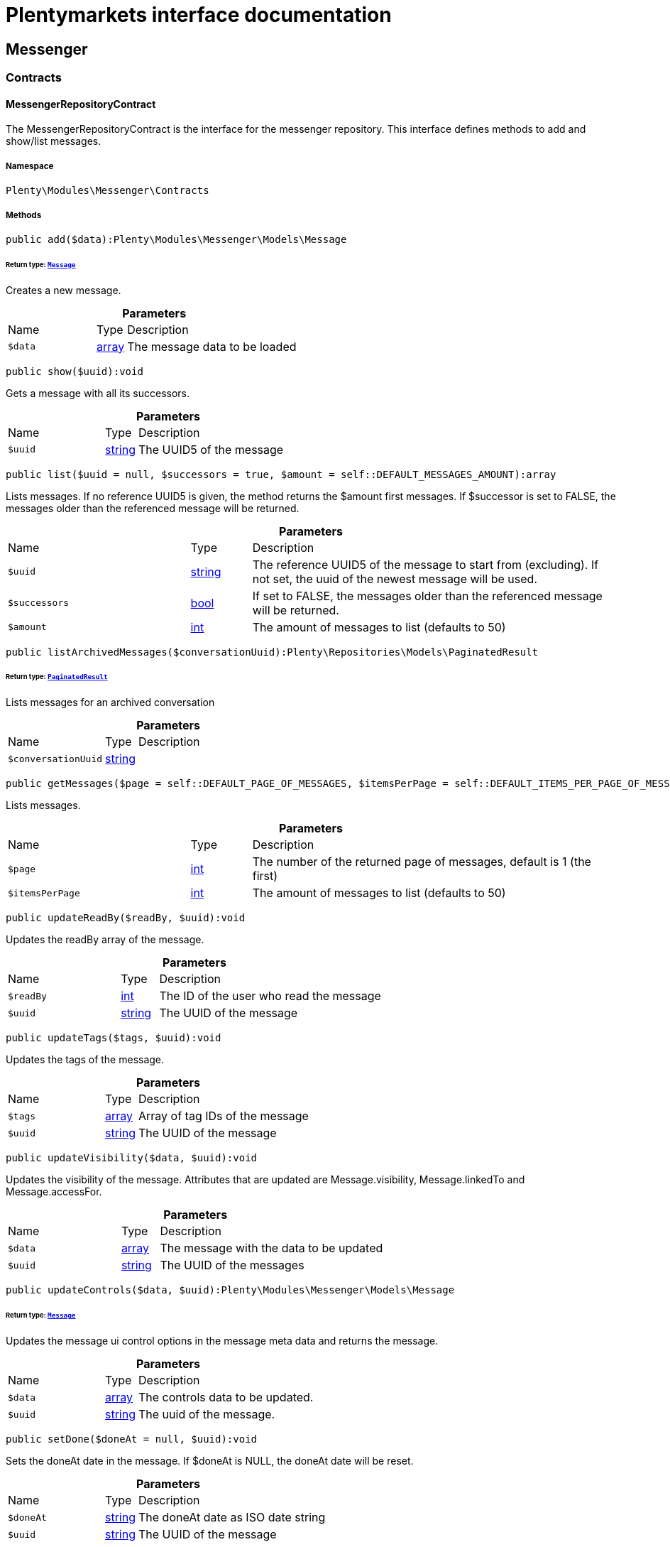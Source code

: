 :table-caption!:
:example-caption!:
:source-highlighter: prettify
:sectids!:
= Plentymarkets interface documentation


[[messenger_messenger]]
== Messenger

[[messenger_messenger_contracts]]
===  Contracts
[[messenger_contracts_messengerrepositorycontract]]
==== MessengerRepositoryContract

The MessengerRepositoryContract is the interface for the messenger repository. This interface defines methods to add and show/list messages.



===== Namespace

`Plenty\Modules\Messenger\Contracts`






===== Methods

[source%nowrap, php]
[#add]
----

public add($data):Plenty\Modules\Messenger\Models\Message

----




====== *Return type:*        xref:Messenger.adoc#messenger_models_message[`Message`]


Creates a new message.

.*Parameters*
[cols="3,1,6"]
|===
|Name |Type |Description
a|`$data`
|link:http://php.net/array[array^]
a|The message data to be loaded
|===


[source%nowrap, php]
[#show]
----

public show($uuid):void

----







Gets a message with all its successors.

.*Parameters*
[cols="3,1,6"]
|===
|Name |Type |Description
a|`$uuid`
|link:http://php.net/string[string^]
a|The UUID5 of the message
|===


[source%nowrap, php]
[#list]
----

public list($uuid = null, $successors = true, $amount = self::DEFAULT_MESSAGES_AMOUNT):array

----







Lists messages. If no reference UUID5 is given, the method returns the $amount first messages. If $successor is set to FALSE, the messages older than the referenced message will be returned.

.*Parameters*
[cols="3,1,6"]
|===
|Name |Type |Description
a|`$uuid`
|link:http://php.net/string[string^]
a|The reference UUID5 of the message to start from (excluding).
If not set, the uuid of the newest message will be used.

a|`$successors`
|link:http://php.net/bool[bool^]
a|If set to FALSE, the messages older than the referenced message will be returned.

a|`$amount`
|link:http://php.net/int[int^]
a|The amount of messages to list (defaults to 50)
|===


[source%nowrap, php]
[#listarchivedmessages]
----

public listArchivedMessages($conversationUuid):Plenty\Repositories\Models\PaginatedResult

----




====== *Return type:*        xref:Miscellaneous.adoc#miscellaneous_models_paginatedresult[`PaginatedResult`]


Lists messages for an archived conversation

.*Parameters*
[cols="3,1,6"]
|===
|Name |Type |Description
a|`$conversationUuid`
|link:http://php.net/string[string^]
a|
|===


[source%nowrap, php]
[#getmessages]
----

public getMessages($page = self::DEFAULT_PAGE_OF_MESSAGES, $itemsPerPage = self::DEFAULT_ITEMS_PER_PAGE_OF_MESSAGES):array

----







Lists messages.

.*Parameters*
[cols="3,1,6"]
|===
|Name |Type |Description
a|`$page`
|link:http://php.net/int[int^]
a|The number of the returned page of messages, default is 1 (the first)

a|`$itemsPerPage`
|link:http://php.net/int[int^]
a|The amount of messages to list (defaults to 50)
|===


[source%nowrap, php]
[#updatereadby]
----

public updateReadBy($readBy, $uuid):void

----







Updates the readBy array of the message.

.*Parameters*
[cols="3,1,6"]
|===
|Name |Type |Description
a|`$readBy`
|link:http://php.net/int[int^]
a|The ID of the user who read the message

a|`$uuid`
|link:http://php.net/string[string^]
a|The UUID of the message
|===


[source%nowrap, php]
[#updatetags]
----

public updateTags($tags, $uuid):void

----







Updates the tags of the message.

.*Parameters*
[cols="3,1,6"]
|===
|Name |Type |Description
a|`$tags`
|link:http://php.net/array[array^]
a|Array of tag IDs of the message

a|`$uuid`
|link:http://php.net/string[string^]
a|The UUID of the message
|===


[source%nowrap, php]
[#updatevisibility]
----

public updateVisibility($data, $uuid):void

----







Updates the visibility of the message. Attributes that are updated are Message.visibility, Message.linkedTo and Message.accessFor.

.*Parameters*
[cols="3,1,6"]
|===
|Name |Type |Description
a|`$data`
|link:http://php.net/array[array^]
a|The message with the data to be updated

a|`$uuid`
|link:http://php.net/string[string^]
a|The UUID of the messages
|===


[source%nowrap, php]
[#updatecontrols]
----

public updateControls($data, $uuid):Plenty\Modules\Messenger\Models\Message

----




====== *Return type:*        xref:Messenger.adoc#messenger_models_message[`Message`]


Updates the message ui control options in the message meta data and returns the message.

.*Parameters*
[cols="3,1,6"]
|===
|Name |Type |Description
a|`$data`
|link:http://php.net/array[array^]
a|The controls data to be updated.

a|`$uuid`
|link:http://php.net/string[string^]
a|The uuid of the message.
|===


[source%nowrap, php]
[#setdone]
----

public setDone($doneAt = null, $uuid):void

----







Sets the doneAt date in the message. If $doneAt is NULL, the doneAt date will be reset.

.*Parameters*
[cols="3,1,6"]
|===
|Name |Type |Description
a|`$doneAt`
|link:http://php.net/string[string^]
a|The doneAt date as ISO date string

a|`$uuid`
|link:http://php.net/string[string^]
a|The UUID of the message
|===


[source%nowrap, php]
[#delete]
----

public delete($uuid):int

----







Deletes a message stream by the UUID. Returns the count of messages deleted.

.*Parameters*
[cols="3,1,6"]
|===
|Name |Type |Description
a|`$uuid`
|link:http://php.net/string[string^]
a|The UUID of the message
|===


[source%nowrap, php]
[#getattachment]
----

public getAttachment($uuid, $filename):Plenty\Modules\Messenger\Models\Attachment

----




====== *Return type:*        xref:Messenger.adoc#messenger_models_attachment[`Attachment`]


Gets a message attachment.

.*Parameters*
[cols="3,1,6"]
|===
|Name |Type |Description
a|`$uuid`
|link:http://php.net/string[string^]
a|The UUID of the message

a|`$filename`
|link:http://php.net/string[string^]
a|The file name of the attachment
|===


[source%nowrap, php]
[#getallattachments]
----

public getAllAttachments($uuid):Plenty\Modules\Messenger\Models\Attachment

----




====== *Return type:*        xref:Messenger.adoc#messenger_models_attachment[`Attachment`]


Gets all message attachments as zip.

.*Parameters*
[cols="3,1,6"]
|===
|Name |Type |Description
a|`$uuid`
|link:http://php.net/string[string^]
a|The UUID of the message
|===


[source%nowrap, php]
[#updatemetadata]
----

public updateMetaData($uuid, $metaData):Plenty\Modules\Messenger\Models\Message

----




====== *Return type:*        xref:Messenger.adoc#messenger_models_message[`Message`]


Updates the meta data of the message.

.*Parameters*
[cols="3,1,6"]
|===
|Name |Type |Description
a|`$uuid`
|link:http://php.net/string[string^]
a|The UUID of the message

a|`$metaData`
|link:http://php.net/array[array^]
a|The meta data of the message
|===


[source%nowrap, php]
[#gettotalentries]
----

public getTotalEntries():int

----







Returns total message entries

[source%nowrap, php]
[#setfilters]
----

public setFilters($filters = []):void

----







Sets the filter array.

.*Parameters*
[cols="3,1,6"]
|===
|Name |Type |Description
a|`$filters`
|link:http://php.net/array[array^]
a|
|===


[source%nowrap, php]
[#getfilters]
----

public getFilters():void

----







Returns the filter array.

[source%nowrap, php]
[#getconditions]
----

public getConditions():void

----







Returns a collection of parsed filters as Condition object

[source%nowrap, php]
[#clearfilters]
----

public clearFilters():void

----







Clears the filter array.

[[messenger_messenger_events]]
===  Events
[[messenger_events_messagecreated]]
==== MessageCreated

The event is triggered after a new message was created.



===== Namespace

`Plenty\Modules\Messenger\Events`






===== Methods

[source%nowrap, php]
[#isfirstmessage]
----

public isFirstMessage():bool

----







If TRUE, the message is the first one. Otherwise, it is a reply message.

[source%nowrap, php]
[#broadcastwhen]
----

public broadcastWhen():void

----









[source%nowrap, php]
[#getmessage]
----

public getMessage():Plenty\Modules\Messenger\Models\Message

----




====== *Return type:*        xref:Messenger.adoc#messenger_models_message[`Message`]


Get the message.

[[messenger_messenger_models]]
===  Models
[[messenger_models_attachment]]
==== Attachment

The Attachment model of the messenger.



===== Namespace

`Plenty\Modules\Messenger\Models`





.Properties
[cols="3,1,6"]
|===
|Name |Type |Description

|name
    |link:http://php.net/string[string^]
    a|The file name of the attachment
|message
    |link:http://php.net/string[string^]
    a|The UUID of the message the attachment belongs to
|size
    |link:http://php.net/int[int^]
    a|The size of the attachment in bytes
|contentType
    |link:http://php.net/string[string^]
    a|The content type fo the attachment
|content
    |link:http://php.net/string[string^]
    a|The content of the attachment
|createdAt
    |link:http://php.net/string[string^]
    a|The createdAt date of the attachment
|===


===== Methods

[source%nowrap, php]
[#toarray]
----

public toArray()

----







Returns this model as an array.


[[messenger_models_message]]
==== Message

The Message model of the messenger.



===== Namespace

`Plenty\Modules\Messenger\Models`





.Properties
[cols="3,1,6"]
|===
|Name |Type |Description

|uuid
    |link:http://php.net/string[string^]
    a|The UUID5 identifier of the message
|plentyIdHash
    |link:http://php.net/string[string^]
    a|The plenty ID hash
|parentUuid
    |link:http://php.net/string[string^]
    a|The UUID5 of the parent message
|conversationId
    |link:http://php.net/string[string^]
    a|The UUID5 of the conversation
|linkedTo
    |link:http://php.net/array[array^]
    a|An array with MessageLinkedTo instances
|from
    |        xref:Messenger.adoc#messenger_models_messagefrom[`MessageFrom`]
    a|The sender of the message as MessageFrom instance.
|to
    |        xref:Messenger.adoc#messenger_models_messageto[`MessageTo`]
    a|The user and role IDs and emails receiving the message
|whispered
    |link:http://php.net/bool[bool^]
    a|Whether the message is whispered (not visible for the contact/order linked to the message) or not
|tags
    |link:http://php.net/array[array^]
    a|An array with tag IDs assigned to the message
|title
    |link:http://php.net/string[string^]
    a|The title of the message
|preview
    |link:http://php.net/string[string^]
    a|The first two lines of the message without any markup
|message
    |link:http://php.net/string[string^]
    a|The content of the message
|plainMessage
    |link:http://php.net/string[string^]
    a|The content of the message as plain text
|attachedFilesCount
    |link:http://php.net/int[int^]
    a|The amount of attached files (readonly)
|referrer
    |        xref:Messenger.adoc#messenger_models_messagereferrer[`MessageReferrer`]
    a|The message referrer
|metaData
    |        xref:Messenger.adoc#messenger_models_messagemetadata[`MessageMetaData`]
    a|The meta data of the message
|doneAt
    |link:http://php.net/string[string^]
    a|The date the messages was set to done
|createdAt
    |link:http://php.net/string[string^]
    a|The creation date of the message
|updatedAt
    |link:http://php.net/string[string^]
    a|The date of the last update of the message
|deletedAt
    |link:http://php.net/string[string^]
    a|The date the message was deleted
|deletedBy
    |link:http://php.net/int[int^]
    a|The ID of the user who deleted the message
|attachments
    |link:http://php.net/array[array^]
    a|The message attachments
|===


===== Methods

[source%nowrap, php]
[#toarray]
----

public toArray()

----







Returns this model as an array.


[[messenger_models_messagefrom]]
==== MessageFrom

The MessageFrom model of the messenger.



===== Namespace

`Plenty\Modules\Messenger\Models`





.Properties
[cols="3,1,6"]
|===
|Name |Type |Description

|type
    |link:http://php.net/string[string^]
    a|The type of the from instance (one of {@link MessageTypesService::FROM_TYPE_USER},
{@link MessageTypesService::FROM_TYPE_CONTACT} and {@link MessageTypesService::FROM_TYPE_EMAIL})
|value
    |
    a|The value of the instance. For type {@link MessageTypesService::FROM_TYPE_EMAIL} it is a string (the email)
and the id of the user or the contact otherwise.
|name
    |link:http://php.net/string[string^]
    a|An optional name for the instance, e.g. the real name for type {@link MessageTypesService::FROM_TYPE_EMAIL}
|===


===== Methods

[source%nowrap, php]
[#toarray]
----

public toArray()

----







Returns this model as an array.


[[messenger_models_messagelinkedto]]
==== MessageLinkedTo

The MessageLinkedTo model of the messenger.



===== Namespace

`Plenty\Modules\Messenger\Models`





.Properties
[cols="3,1,6"]
|===
|Name |Type |Description

|type
    |link:http://php.net/string[string^]
    a|The type of the link (one of {@link MessageTypesService::LINKED_TO_TYPE_MESSAGE},
{@link MessageTypesService::LINKED_TO_TYPE_ORDER}, {@link MessageTypesService::LINKED_TO_TYPE_CONTACT}
and {@link MessageTypesService::LINKED_TO_TYPE_PAYMENT})
|value
    |
    a|The value of the link. For type {@link MessageTypesService::LINKED_TO_TYPE_MESSAGE} it is a string (uuid5)
and an integer otherwise.
|typeId
    |
    a|This can be the ID of a sub-type (e.g. the order subTypeId). (optional)
|===


===== Methods

[source%nowrap, php]
[#toarray]
----

public toArray()

----







Returns this model as an array.


[[messenger_models_messagemetadata]]
==== MessageMetaData

The MessageMetaData model of the messenger.



===== Namespace

`Plenty\Modules\Messenger\Models`





.Properties
[cols="3,1,6"]
|===
|Name |Type |Description

|readBy
    |link:http://php.net/array[array^]
    a|The array of users
|links
    |link:http://php.net/array[array^]
    a|Array with links
|notDoneByBackend
    |        xref:Messenger.adoc#messenger_models_messagemetadatanotdone[`MessageMetaDataNotDone`]
    a|deactivates the toggle button in the messenger ui (backend) also has optional tooltips (reason for the deactivated toggle)
|controls
    |        xref:Messenger.adoc#messenger_models_messagemetadatacontrols[`MessageMetaDataControls`]
    a|An object with control options for the ui.
|timeCapture
    |        xref:Messenger.adoc#messenger_models_messagemetadatatimecapture[`MessageMetaDataTimeCapture`]
    a|An object of the message time capture data
|plentyId
    |link:http://php.net/int[int^]
    a|the plenty id of the related contact
|===


===== Methods

[source%nowrap, php]
[#toarray]
----

public toArray()

----







Returns this model as an array.


[[messenger_models_messagemetadatacontrols]]
==== MessageMetaDataControls

The message controls model. Currently supported controls:
 * &lt;ul&gt;
 * &lt;li&gt;&lt;tt&gt;bool replyable&lt;/tt&gt;
 *      Indicates whether or not is allowed to reply to this message stream (default true).
 *      It is a global control and effects only in the parent message of a stream.&lt;/li&gt;
 * &lt;li&gt;&lt;tt&gt;bool attachable&lt;/tt&gt;
 *      Indicates whether or not is allowed to attach files in a message (default true).
 *      It is a global control and effects only in the parent message of a stream.&lt;/li&gt;
 * &lt;li&gt;&lt;tt&gt;bool linksDisabled&lt;/tt&gt;
 *      Indicates whether or not the message links should be disabled (default false).
 *      It is a loacal control and effects every message.&lt;/li&gt;
 * &lt;/ul&gt;



===== Namespace

`Plenty\Modules\Messenger\Models`





.Properties
[cols="3,1,6"]
|===
|Name |Type |Description

|replyable
    |link:http://php.net/bool[bool^]
    a|Indicates whether or not is allowed to reply to this message stream (default true).
|attachable
    |link:http://php.net/bool[bool^]
    a|Indicates whether or not is allowed to attach files in a message (default true).
|linksDisabled
    |link:http://php.net/bool[bool^]
    a|Indicates whether or not the message links should be disabled (default false).
|===


===== Methods

[source%nowrap, php]
[#toarray]
----

public toArray()

----







Returns this model as an array.


[[messenger_models_messagemetadatanotdone]]
==== MessageMetaDataNotDone

The MessageMetaDataNotDone model of the messenger.



===== Namespace

`Plenty\Modules\Messenger\Models`





.Properties
[cols="3,1,6"]
|===
|Name |Type |Description

|deactivated
    |link:http://php.net/bool[bool^]
    a|Deactivates the toggle button for the UI
|tooltips
    |link:http://php.net/array[array^]
    a|Tooltips for the UI to show why the toggle is deactivated (if not set, show default values)
|===


===== Methods

[source%nowrap, php]
[#toarray]
----

public toArray()

----







Returns this model as an array.


[[messenger_models_messagemetadatatimecapture]]
==== MessageMetaDataTimeCapture

The MessageMetaDataTimeCapture model of the messenger.



===== Namespace

`Plenty\Modules\Messenger\Models`





.Properties
[cols="3,1,6"]
|===
|Name |Type |Description

|chargeable
    |link:http://php.net/bool[bool^]
    a|
|minutes
    |link:http://php.net/int[int^]
    a|
|===


===== Methods

[source%nowrap, php]
[#toarray]
----

public toArray()

----







Returns this model as an array.


[[messenger_models_messagemetalink]]
==== MessageMetaLink

The MessageMetaLink model of the messenger.



===== Namespace

`Plenty\Modules\Messenger\Models`





.Properties
[cols="3,1,6"]
|===
|Name |Type |Description

|image
    |link:http://php.net/string[string^]
    a|An optional image URL for the link
|caption
    |link:http://php.net/string[string^]
    a|The caption to be shown for the link
|url
    |link:http://php.net/string[string^]
    a|The link URL
<ul>
    <li>for {@link MessageMetaLink::TYPE_MAILTO} the email</li>
    <li>for {@link MessageMetaLink::TYPE_URL} the complete URL with protocol</li>
    <li>for {@link MessageMetaLink::TYPE_PLUGIN} the relative route to the backend</li>
    <li>not needed for {@link MessageMetaLink::TYPE_REPLY}</li>
</ul>
|type
    |link:http://php.net/string[string^]
    a|One of the constants:
<ul>
    <li>{@link MessageMetaLink::TYPE_MAILTO}</li>
    <li>{@link MessageMetaLink::TYPE_URL}</li>
    <li>{@link MessageMetaLink::TYPE_PLUGIN}</li>
    <li>{@link MessageMetaLink::TYPE_REPLY}</li>
</ul>
|content
    |link:http://php.net/string[string^]
    a|The reply content, only needed for type {@link MessageMetaLink::TYPE_REPLY}
|===


===== Methods

[source%nowrap, php]
[#toarray]
----

public toArray()

----







Returns this model as an array.


[[messenger_models_messagereferrer]]
==== MessageReferrer

The MessageReferrer model of the messenger.



===== Namespace

`Plenty\Modules\Messenger\Models`





.Properties
[cols="3,1,6"]
|===
|Name |Type |Description

|type
    |link:http://php.net/string[string^]
    a|The type of the from instance (one of {@link MessageTypesService::REFERRER_TYPE_SYSTEM},
{@link MessageTypesService::REFERRER_TYPE_BACKEND}, {@link MessageTypesService::REFERRER_TYPE_REST}
and {@link MessageTypesService::REFERRER_TYPE_PLUGIN})
|value
    |
    a|The value of the instance. It is an integer (the user id) for type
{@link MessageTypesService::REFERRER_TYPE_SYSTEM}, {@link MessageTypesService::REFERRER_TYPE_EMAIL}, {@link MessageTypesService::REFERRER_TYPE_BACKEND}
and {@link MessageTypesService::REFERRER_TYPE_REST} and a string (the plugin name) for type
{@link MessageTypesService::REFERRER_TYPE_PLUGIN}.
|name
    |link:http://php.net/string[string^]
    a|An optional name for the instance. For type {@link MessageTypesService::REFERRER_TYPE_PLUGIN} it is
the plugin namespace, the user name otherwise.
|===


===== Methods

[source%nowrap, php]
[#toarray]
----

public toArray()

----







Returns this model as an array.


[[messenger_models_messageto]]
==== MessageTo

The MessageTo model of the messenger.



===== Namespace

`Plenty\Modules\Messenger\Models`





.Properties
[cols="3,1,6"]
|===
|Name |Type |Description

|user
    |link:http://php.net/array[array^]
    a|An array with user IDs of users receiving the message
|role
    |link:http://php.net/array[array^]
    a|An array with user role IDs of user roles receiving the message
|email
    |link:http://php.net/array[array^]
    a|An array with emails receiving the message
|allUsers
    |link:http://php.net/bool[bool^]
    a|Flag indicating that all system users receive the message
|===


===== Methods

[source%nowrap, php]
[#toarray]
----

public toArray()

----







Returns this model as an array.

[[messenger_messenger_services]]
===  Services
[[messenger_services_messagetypesservice]]
==== MessageTypesService

Types and type validation for several types in the messenger.



===== Namespace

`Plenty\Modules\Messenger\Services`






===== Methods

[source%nowrap, php]
[#getvalidlinkedtotypes]
----

public static getValidLinkedToTypes():array

----







Gets the valid types for &quot;linked to&quot; references.

[source%nowrap, php]
[#isvalidlinkedto]
----

public static isValidLinkedTo($linkType, $linkValue):bool

----







Checks whether the given link is valid or not.

.*Parameters*
[cols="3,1,6"]
|===
|Name |Type |Description
a|`$linkType`
|link:http://php.net/string[string^]
a|The link type

a|`$linkValue`
|
a|The link value
|===


[source%nowrap, php]
[#getvalidfromtypes]
----

public static getValidFromTypes():array

----







Gets the valid types for &quot;from&quot; references.

[source%nowrap, php]
[#isvalidfrom]
----

public static isValidFrom($fromType, $fromValue):bool

----







Checks whether the given from is valid or not.

.*Parameters*
[cols="3,1,6"]
|===
|Name |Type |Description
a|`$fromType`
|link:http://php.net/string[string^]
a|The from type

a|`$fromValue`
|
a|The from value
|===


[source%nowrap, php]
[#getvalidreferrertypes]
----

public static getValidReferrerTypes():array

----







Gets the valid types for &quot;referrer&quot; references.

[source%nowrap, php]
[#isvalidreferrer]
----

public static isValidReferrer($referrerType, $referrerValue, $referrerName = null):bool

----







Checks whether the given referrer reference is valid or not.

.*Parameters*
[cols="3,1,6"]
|===
|Name |Type |Description
a|`$referrerType`
|link:http://php.net/string[string^]
a|The reference to be checked

a|`$referrerValue`
|
a|The value of the reference

a|`$referrerName`
|link:http://php.net/string[string^]
a|The name of the reference
|===


[source%nowrap, php]
[#getvalidtotypes]
----

public static getValidToTypes():array

----







Gets the valid key types for the &#039;to&#039; array.

[source%nowrap, php]
[#isvalidto]
----

public static isValidTo($toKey):bool

----







Checks whether the given key has a valid value for to.

.*Parameters*
[cols="3,1,6"]
|===
|Name |Type |Description
a|`$toKey`
|link:http://php.net/string[string^]
a|The to key
|===



[[messenger_services_messagessearchservice]]
==== MessagesSearchService

Search service for the messenger.



===== Namespace

`Plenty\Modules\Messenger\Services`






===== Methods

[source%nowrap, php]
[#find]
----

public find($uuid):Plenty\Modules\Messenger\Models\Message

----




====== *Return type:*        xref:Messenger.adoc#messenger_models_message[`Message`]


Gets the message with the given uuid.

.*Parameters*
[cols="3,1,6"]
|===
|Name |Type |Description
a|`$uuid`
|link:http://php.net/string[string^]
a|The UUID of the message
|===


[source%nowrap, php]
[#findorfail]
----

public findOrFail($uuid):Plenty\Modules\Messenger\Models\Message

----




====== *Return type:*        xref:Messenger.adoc#messenger_models_message[`Message`]


Gets the message with the given UUID.

.*Parameters*
[cols="3,1,6"]
|===
|Name |Type |Description
a|`$uuid`
|link:http://php.net/string[string^]
a|The UUID of the message
|===


[source%nowrap, php]
[#findmany]
----

public findMany($uuid):array

----







Gets a stream of messages. The given UUID can be the UUID of the first message in the stream or one of the replied messages.

.*Parameters*
[cols="3,1,6"]
|===
|Name |Type |Description
a|`$uuid`
|link:http://php.net/string[string^]
a|The UUID of the message
|===


[source%nowrap, php]
[#navigate]
----

public navigate($page = 1, $itemsPerPage = 50):array

----







Lists the messages for the given navigation page.

.*Parameters*
[cols="3,1,6"]
|===
|Name |Type |Description
a|`$page`
|link:http://php.net/int[int^]
a|The page of results to search for

a|`$itemsPerPage`
|link:http://php.net/int[int^]
a|The number of items to list per page
|===


[source%nowrap, php]
[#gettotalentries]
----

public getTotalEntries():int

----







Returns total entries

[source%nowrap, php]
[#loadmessage]
----

public static loadMessage($path):Plenty\Modules\Messenger\Models\Message

----




====== *Return type:*        xref:Messenger.adoc#messenger_models_message[`Message`]


Get an instance of the model.

.*Parameters*
[cols="3,1,6"]
|===
|Name |Type |Description
a|`$path`
|link:http://php.net/string[string^]
a|
|===


[source%nowrap, php]
[#findbyconversationid]
----

public findByConversationId($conversationUuid):array

----







Gets a stream of messages. The given UUID can be the UUID of the first message in the stream or one of the replied messages.

.*Parameters*
[cols="3,1,6"]
|===
|Name |Type |Description
a|`$conversationUuid`
|link:http://php.net/string[string^]
a|The UUID of the message
|===


[source%nowrap, php]
[#toarray]
----

public toArray():array

----









[source%nowrap, php]
[#process]
----

public process($data):array

----









.*Parameters*
[cols="3,1,6"]
|===
|Name |Type |Description
a|`$data`
|link:http://php.net/array[array^]
a|
|===


[source%nowrap, php]
[#getfilter]
----

public getFilter():array

----









[source%nowrap, php]
[#getpostfilter]
----

public getPostFilter():array

----









[source%nowrap, php]
[#getquery]
----

public getQuery():array

----









[source%nowrap, php]
[#getaggregations]
----

public getAggregations():array

----









[source%nowrap, php]
[#getsuggestions]
----

public getSuggestions():array

----









[source%nowrap, php]
[#getsources]
----

public getSources():void

----









[source%nowrap, php]
[#adddependenciestosource]
----

public addDependenciesToSource($sources):void

----









.*Parameters*
[cols="3,1,6"]
|===
|Name |Type |Description
a|`$sources`
|
a|
|===


[source%nowrap, php]
[#getname]
----

public getName():void

----









[source%nowrap, php]
[#setname]
----

public setName($name):void

----









.*Parameters*
[cols="3,1,6"]
|===
|Name |Type |Description
a|`$name`
|
a|
|===


[source%nowrap, php]
[#setissourcedisabled]
----

public setIsSourceDisabled($isSourceDisabled):void

----









.*Parameters*
[cols="3,1,6"]
|===
|Name |Type |Description
a|`$isSourceDisabled`
|link:http://php.net/bool[bool^]
a|
|===


[source%nowrap, php]
[#settracktotalhits]
----

public setTrackTotalHits($trackTotalHits):void

----









.*Parameters*
[cols="3,1,6"]
|===
|Name |Type |Description
a|`$trackTotalHits`
|link:http://php.net/bool[bool^]
a|
|===


[source%nowrap, php]
[#addfilter]
----

public addFilter($filter):Plenty\Modules\Cloud\ElasticSearch\Lib\Search\BaseSearch

----




====== *Return type:*        xref:Cloud.adoc#cloud_search_basesearch[`BaseSearch`]




.*Parameters*
[cols="3,1,6"]
|===
|Name |Type |Description
a|`$filter`
|        xref:Cloud.adoc#cloud_type_typeinterface[`TypeInterface`]
a|
|===


[source%nowrap, php]
[#addpostfilter]
----

public addPostFilter($filter):Plenty\Modules\Cloud\ElasticSearch\Lib\Search\BaseSearch

----




====== *Return type:*        xref:Cloud.adoc#cloud_search_basesearch[`BaseSearch`]




.*Parameters*
[cols="3,1,6"]
|===
|Name |Type |Description
a|`$filter`
|        xref:Cloud.adoc#cloud_type_typeinterface[`TypeInterface`]
a|
|===


[source%nowrap, php]
[#addquery]
----

public addQuery($query):Plenty\Modules\Cloud\ElasticSearch\Lib\Search\BaseSearch

----




====== *Return type:*        xref:Cloud.adoc#cloud_search_basesearch[`BaseSearch`]




.*Parameters*
[cols="3,1,6"]
|===
|Name |Type |Description
a|`$query`
|        xref:Cloud.adoc#cloud_type_typeinterface[`TypeInterface`]
a|
|===


[source%nowrap, php]
[#addsource]
----

public addSource($source):Plenty\Modules\Cloud\ElasticSearch\Lib\Search\BaseSearch

----




====== *Return type:*        xref:Cloud.adoc#cloud_search_basesearch[`BaseSearch`]




.*Parameters*
[cols="3,1,6"]
|===
|Name |Type |Description
a|`$source`
|        xref:Cloud.adoc#cloud_source_sourceinterface[`SourceInterface`]
a|
|===


[source%nowrap, php]
[#setsorting]
----

public setSorting($sorting):Plenty\Modules\Cloud\ElasticSearch\Lib\Search\BaseSearch

----




====== *Return type:*        xref:Cloud.adoc#cloud_search_basesearch[`BaseSearch`]




.*Parameters*
[cols="3,1,6"]
|===
|Name |Type |Description
a|`$sorting`
|        xref:Cloud.adoc#cloud_sorting_sortinginterface[`SortingInterface`]
a|
|===


[source%nowrap, php]
[#addaggregation]
----

public addAggregation($aggregation):Plenty\Modules\Cloud\ElasticSearch\Lib\Search\BaseSearch

----




====== *Return type:*        xref:Cloud.adoc#cloud_search_basesearch[`BaseSearch`]




.*Parameters*
[cols="3,1,6"]
|===
|Name |Type |Description
a|`$aggregation`
|        xref:Cloud.adoc#cloud_aggregation_aggregationinterface[`AggregationInterface`]
a|
|===


[source%nowrap, php]
[#addsuggestion]
----

public addSuggestion($suggestion):Plenty\Modules\Cloud\ElasticSearch\Lib\Search\BaseSearch

----




====== *Return type:*        xref:Cloud.adoc#cloud_search_basesearch[`BaseSearch`]




.*Parameters*
[cols="3,1,6"]
|===
|Name |Type |Description
a|`$suggestion`
|        xref:Cloud.adoc#cloud_suggestion_suggestioninterface[`SuggestionInterface`]
a|
|===


[source%nowrap, php]
[#setpage]
----

public setPage($page, $rowsPerPage):Plenty\Modules\Cloud\ElasticSearch\Lib\Search\BaseSearch

----




====== *Return type:*        xref:Cloud.adoc#cloud_search_basesearch[`BaseSearch`]




.*Parameters*
[cols="3,1,6"]
|===
|Name |Type |Description
a|`$page`
|link:http://php.net/int[int^]
a|

a|`$rowsPerPage`
|link:http://php.net/int[int^]
a|
|===


[source%nowrap, php]
[#setpagination]
----

public setPagination($pagination):void

----









.*Parameters*
[cols="3,1,6"]
|===
|Name |Type |Description
a|`$pagination`
|
a|
|===


[source%nowrap, php]
[#setcollapse]
----

public setCollapse($collapse):void

----









.*Parameters*
[cols="3,1,6"]
|===
|Name |Type |Description
a|`$collapse`
|        xref:Cloud.adoc#cloud_collapse_collapseinterface[`CollapseInterface`]
a|
|===


[source%nowrap, php]
[#setscoremodifier]
----

public setScoreModifier($scoreModifier):Plenty\Modules\Cloud\ElasticSearch\Lib\Search\BaseSearch

----




====== *Return type:*        xref:Cloud.adoc#cloud_search_basesearch[`BaseSearch`]




.*Parameters*
[cols="3,1,6"]
|===
|Name |Type |Description
a|`$scoreModifier`
|        xref:Cloud.adoc#cloud_scoremodifier_scoremodifierinterface[`ScoreModifierInterface`]
a|
|===


[source%nowrap, php]
[#setmaxresultwindow]
----

public setMaxResultWindow($maxResults = 10000):void

----









.*Parameters*
[cols="3,1,6"]
|===
|Name |Type |Description
a|`$maxResults`
|link:http://php.net/int[int^]
a|
|===


[source%nowrap, php]
[#setindex]
----

public setIndex($index):void

----









.*Parameters*
[cols="3,1,6"]
|===
|Name |Type |Description
a|`$index`
|
a|
|===


[source%nowrap, php]
[#issearchafter]
----

public isSearchAfter():void

----









[source%nowrap, php]
[#getfilterraw]
----

public getFilterRaw():void

----









[source%nowrap, php]
[#getqueriesraw]
----

public getQueriesRaw():void

----









[source%nowrap, php]
[#getaggregationsraw]
----

public getAggregationsRaw():array

----









[source%nowrap, php]
[#getsorting]
----

public getSorting():void

----









[source%nowrap, php]
[#getscoremodifier]
----

public getScoreModifier():void

----










[[messenger_services_newmessengerstatusservice]]
==== NewMessengerStatusService

New messenger status checker service



===== Namespace

`Plenty\Modules\Messenger\Services`






===== Methods

[source%nowrap, php]
[#isactive]
----

public static isActive():void

----










